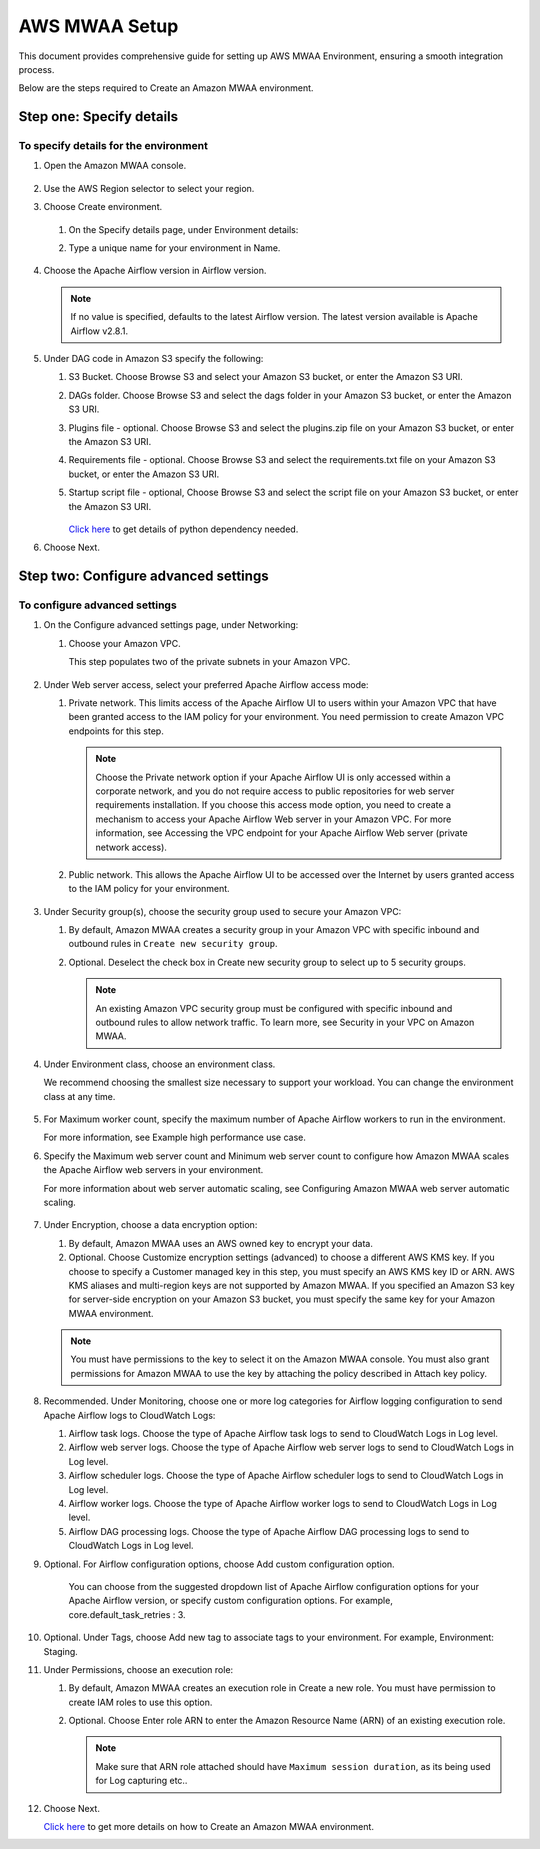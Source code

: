 AWS MWAA Setup
=====

This document provides comprehensive guide for setting up AWS MWAA Environment, ensuring a smooth integration process. 

Below are  the steps required to Create an Amazon MWAA environment.

Step one: Specify details
----

To specify details for the environment
++++++++++
  
#. Open the Amazon MWAA console.

   .. figure:: ../../../_assets/aws/mwaa/mwaa-create.png
         :alt: mwaa
         :width: 60%
 

#. Use the AWS Region selector to select your region.

#. Choose Create environment.

   .. figure:: ../../../_assets/aws/mwaa/mwaa-create.png
         :alt: mwaa
         :width: 60%

   #. On the Specify details page, under Environment details:

   #. Type a unique name for your environment in Name.


      .. figure:: ../../../_assets/aws/mwaa/mwaa-overview.png
         :alt: mwaa
         :width: 60%

      .. figure:: ../../../_assets/aws/mwaa/mwaa-name.png
         :alt: mwaa
         :width: 60%

#. Choose the Apache Airflow version in Airflow version.


   .. note:: If no value is specified, defaults to the latest Airflow version. The latest version available is Apache Airflow v2.8.1.

#. Under DAG code in Amazon S3 specify the following:

   #. S3 Bucket. Choose Browse S3 and select your Amazon S3 bucket, or enter the Amazon S3 URI.

   #. DAGs folder. Choose Browse S3 and select the dags folder in your Amazon S3 bucket, or enter the Amazon S3 URI.

   #. Plugins file - optional. Choose Browse S3 and select the plugins.zip file on your Amazon S3 bucket, or enter the Amazon S3 URI.

   #. Requirements file - optional. Choose Browse S3 and select the requirements.txt file on your Amazon S3 bucket, or enter the Amazon S3 URI.

   #. Startup script file - optional, Choose Browse S3 and select the script file on your Amazon S3 bucket, or enter the Amazon S3 URI.

      .. figure:: ../../../_assets/aws/mwaa/mwaa-s3.png
         :alt: mwaa
         :width: 60%

      .. figure:: ../../../_assets/aws/mwaa/mwaa_dags_config.png
         :alt: mwaa
         :width: 60%

      `Click here <https://raw.githubusercontent.com/apache/airflow/constraints-2.8.1/constraints-3.11.txt>`_ to get details of python dependency needed.


      
#. Choose Next.

Step two: Configure advanced settings
----------------

To configure advanced settings
+++++++++++

#. On the Configure advanced settings page, under Networking:

   #. Choose your Amazon VPC.

      This step populates two of the private subnets in your Amazon VPC.

      .. figure:: ../../../_assets/aws/mwaa/mwaa_adavanced_config.png
         :alt: mwaa
         :width: 60%


#. Under Web server access, select your preferred Apache Airflow access mode:

   #. Private network. This limits access of the Apache Airflow UI to users within your Amazon VPC that have been granted access to the IAM policy for your environment. You need permission to create Amazon VPC endpoints for this step.

      .. note:: Choose the Private network option if your Apache Airflow UI is only accessed within a corporate network, and you do not require access to public repositories for web server requirements installation. If you choose this access mode option, you need to create a mechanism to access your Apache Airflow Web server in your Amazon VPC. For more information, see Accessing the VPC endpoint for your Apache Airflow Web server (private network access).

   #. Public network. This allows the Apache Airflow UI to be accessed over the Internet by users granted access to the IAM policy for your environment.

      .. figure:: ../../../_assets/aws/mwaa/mwaa_webaccess.png
         :alt: mwaa
         :width: 60%


#. Under Security group(s), choose the security group used to secure your Amazon VPC:

   #. By default, Amazon MWAA creates a security group in your Amazon VPC with specific inbound and outbound rules in 
      ``Create new security group``.

   #. Optional. Deselect the check box in Create new security group to select up to 5 security groups.


      .. note:: An existing Amazon VPC security group must be configured with specific inbound and outbound rules to allow network traffic. To learn more, see Security in your VPC on Amazon MWAA.

#. Under Environment class, choose an environment class.

   We recommend choosing the smallest size necessary to support your workload. You can change the environment class at any time.

   .. figure:: ../../../_assets/aws/mwaa/mwaa_environment.png
         :alt: mwaa
         :width: 60%


#. For Maximum worker count, specify the maximum number of Apache Airflow workers to run in the environment.

   For more information, see Example high performance use case.

#. Specify the Maximum web server count and Minimum web server count to configure how Amazon MWAA scales the Apache Airflow web servers in your environment.

   For more information about web server automatic scaling, see Configuring Amazon MWAA web server automatic scaling.

   .. figure:: ../../../_assets/aws/mwaa/mwaa_worker_config.png
         :alt: mwaa
         :width: 60%


#. Under Encryption, choose a data encryption option:

   #. By default, Amazon MWAA uses an AWS owned key to encrypt your data.

   #. Optional. Choose Customize encryption settings (advanced) to choose a different AWS KMS key. If you choose to specify a Customer managed key in this step, you must specify an AWS KMS key ID or ARN. AWS KMS aliases and multi-region keys are not supported by Amazon MWAA. If you specified an Amazon S3 key for server-side encryption on your Amazon S3 bucket, you must specify the same key for your Amazon MWAA environment.


   .. note:: You must have permissions to the key to select it on the Amazon MWAA console. You must also grant permissions for Amazon MWAA to use the key by attaching the policy described in Attach key policy.

#. Recommended. Under Monitoring, choose one or more log categories for Airflow logging configuration to send Apache Airflow logs to CloudWatch Logs:

   #. Airflow task logs. Choose the type of Apache Airflow task logs to send to CloudWatch Logs in Log level.

   #. Airflow web server logs. Choose the type of Apache Airflow web server logs to send to CloudWatch Logs in Log level.

   #. Airflow scheduler logs. Choose the type of Apache Airflow scheduler logs to send to CloudWatch Logs in Log level.

   #. Airflow worker logs. Choose the type of Apache Airflow worker logs to send to CloudWatch Logs in Log level.

   #. Airflow DAG processing logs. Choose the type of Apache Airflow DAG processing logs to send to CloudWatch Logs in Log level.

#. Optional. For Airflow configuration options, choose Add custom configuration option.

    You can choose from the suggested dropdown list of Apache Airflow configuration options for your Apache Airflow version, or specify custom configuration options. For example, core.default_task_retries : 3.

   .. figure:: ../../../_assets/aws/mwaa/mwaa_custom.png
         :alt: mwaa
         :width: 60%


#. Optional. Under Tags, choose Add new tag to associate tags to your environment. For example, Environment: Staging.

#. Under Permissions, choose an execution role:

   #. By default, Amazon MWAA creates an execution role in Create a new role. You must have permission to create IAM roles to use this option.

   #. Optional. Choose Enter role ARN to enter the Amazon Resource Name (ARN) of an existing execution role.

      .. figure:: ../../../_assets/aws/mwaa/mwaa_role.png
         :alt: mwaa
         :width: 60%

      .. note:: Make sure that ARN role attached should have ``Maximum session duration``, as its being used for Log capturing etc.. 

#. Choose Next.

   `Click here <https://docs.aws.amazon.com/mwaa/latest/userguide/create-environment.html>`_ to get more details on how to Create an Amazon MWAA environment.



